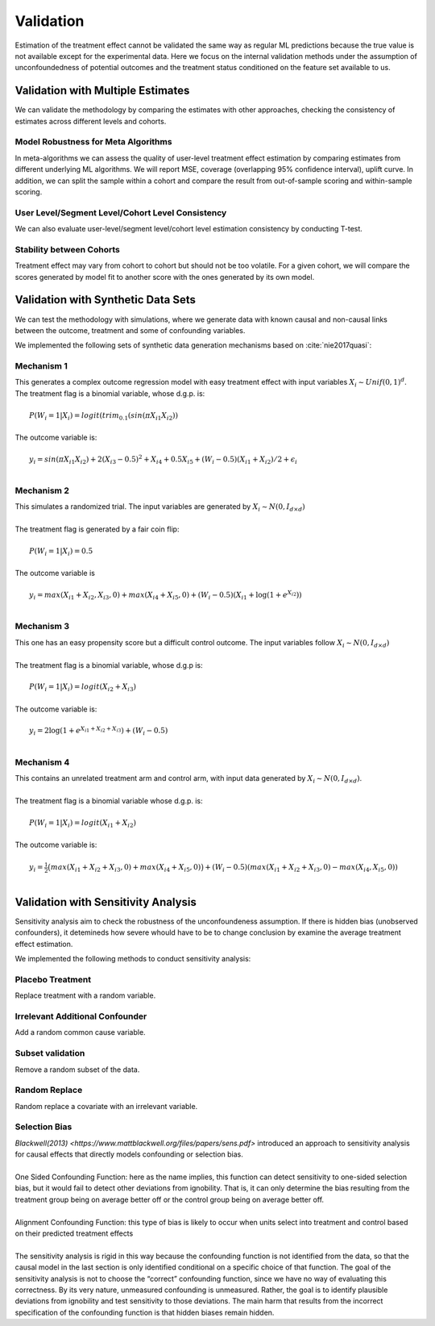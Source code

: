 ==========
Validation
==========

Estimation of the treatment effect cannot be validated the same way as regular ML predictions because the true value is not available except for the experimental data. Here we focus on the internal validation methods under the assumption of unconfoundedness of potential outcomes and the treatment status conditioned on the feature set available to us.

Validation with Multiple Estimates
----------------------------------

We can validate the methodology by comparing the estimates with other approaches, checking the consistency of estimates across different levels and cohorts.

Model Robustness for Meta Algorithms
~~~~~~~~~~~~~~~~~~~~~~~~~~~~~~~~~~~~

In meta-algorithms we can assess the quality of user-level treatment effect estimation by comparing estimates from different underlying ML algorithms. We will report MSE, coverage (overlapping 95% confidence interval), uplift curve. In addition, we can split the sample within a cohort and compare the result from out-of-sample scoring and within-sample scoring.

User Level/Segment Level/Cohort Level Consistency
~~~~~~~~~~~~~~~~~~~~~~~~~~~~~~~~~~~~~~~~~~~~~~~~~

We can also evaluate user-level/segment level/cohort level estimation consistency by conducting T-test.

Stability between Cohorts
~~~~~~~~~~~~~~~~~~~~~~~~~

Treatment effect may vary from cohort to cohort but should not be too volatile. For a given cohort, we will compare the scores generated by model fit to another score with the ones generated by its own model.

Validation with Synthetic Data Sets
-----------------------------------

We can test the methodology with simulations, where we generate data with known causal and non-causal links between the outcome, treatment and some of confounding variables.

We implemented the following sets of synthetic data generation mechanisms based on :cite:`nie2017quasi`:

Mechanism 1
~~~~~~~~~~~

| This generates a complex outcome regression model with easy treatment effect with input variables :math:`X_i \sim Unif(0, 1)^d`.
| The treatment flag is a binomial variable, whose d.g.p. is:
|
|   :math:`P(W_i = 1 | X_i) = logit(trim_{0.1}(sin(\pi X_{i1} X_{i2}))`
|
| The outcome variable is:
|
|   :math:`y_i = sin(\pi X_{i1} X_{i2}) + 2(X_{i3} - 0.5)^2 + X_{i4} + 0.5 X_{i5} + (W_i - 0.5)(X_{i1} + X_{i2})/ 2 + \epsilon_i`
|

Mechanism 2
~~~~~~~~~~~

| This simulates a randomized trial. The input variables are generated by :math:`X_i \sim N(0, I_{d\times d})`
|
| The treatment flag is generated by a fair coin flip:
|
|   :math:`P(W_i = 1|X_i) = 0.5`
|
| The outcome variable is
|
|   :math:`y_i = max(X_{i1} + X_{i2}, X_{i3}, 0) + max(X_{i4} + X_{i5}, 0) + (W_i - 0.5)(X_{i1} + \log(1 + e^{X_{i2}}))`
|

Mechanism 3
~~~~~~~~~~~

| This one has an easy propensity score but a difficult control outcome. The input variables follow :math:`X_i \sim N(0, I_{d\times d})`
|
| The treatment flag is a binomial variable, whose d.g.p is:
|
|   :math:`P(W_i = 1 | X_i) = logit(X_{i2} + X_{i3})`
|
| The outcome variable is:
|
|   :math:`y_i = 2\log(1 + e^{X_{i1} + X_{i2} + X_{i3}}) + (W_i - 0.5)`
|

Mechanism 4
~~~~~~~~~~~

| This contains an unrelated treatment arm and control arm, with input data generated by :math:`X_i \sim N(0, I_{d\times d})`.
|
| The treatment flag is a binomial variable whose d.g.p. is:
|
|   :math:`P(W_i = 1 | X_i) = logit(X_{i1} + X_{i2})`
|
| The outcome variable is:
|
|   :math:`y_i = \frac{1}{2}\big(max(X_{i1} + X_{i2} + X_{i3}, 0) + max(X_{i4} + X_{i5}, 0)\big) + (W_i - 0.5)(max(X_{i1} + X_{i2} + X_{i3}, 0) - max(X_{i4}, X_{i5}, 0))`
|

Validation with Sensitivity Analysis
----------------------------------
Sensitivity analysis aim to check the robustness of the unconfoundeness assumption. If there is hidden bias (unobserved confounders), it detemineds how severe whould have to be to change conclusion by examine the average treatment effect estimation.

We implemented the following methods to conduct sensitivity analysis:

Placebo Treatment
~~~~~~~~~~~~~~~~~

| Replace treatment with a random variable.

Irrelevant Additional Confounder
~~~~~~~~~~~~~~~~~~~~~~~~~~~~~~~~

| Add a random common cause variable.

Subset validation
~~~~~~~~~~~~~~~~~

| Remove a random subset of the data.

Random Replace
~~~~~~~~~~~~~~

| Random replace a covariate with an irrelevant variable.

Selection Bias
~~~~~~~~~~~~~~

| `Blackwell(2013) <https://www.mattblackwell.org/files/papers/sens.pdf>` introduced an approach to sensitivity analysis for causal effects that directly models confounding or selection bias.
| 
| One Sided Confounding Function: here as the name implies, this function can detect sensitivity to one-sided selection bias, but it would fail to detect other deviations from ignobility. That is, it can only determine the bias resulting from the treatment group being on average better off or the control group being on average better off. 
| 
| Alignment Confounding Function: this type of bias is likely to occur when units select into treatment and control based on their predicted treatment effects
| 
| The sensitivity analysis is rigid in this way because the confounding function is not identified from the data, so that the causal model in the last section is only identified conditional on a specific choice of that function. The goal of the sensitivity analysis is not to choose the “correct” confounding function, since we have no way of evaluating this correctness. By its very nature, unmeasured confounding is unmeasured. Rather, the goal is to identify plausible deviations from ignobility and test sensitivity to those deviations. The main harm that results from the incorrect specification of the confounding function is that hidden biases remain hidden.
